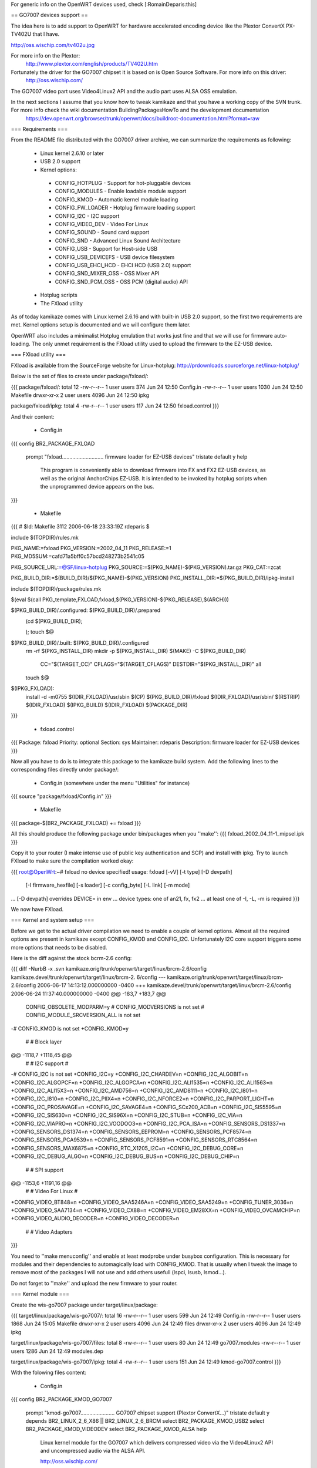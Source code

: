 For generic info on the OpenWRT devices used, check [:RomainDeparis:this]

== GO7007 devices support ==

The idea here is to add support to OpenWRT for hardware accelerated encoding device like the Plextor ConvertX PX-TV402U that I have.

http://oss.wischip.com/tv402u.jpg

For more info on the Plextor:
 http://www.plextor.com/english/products/TV402U.htm

Fortunately the driver for the GO7007 chipset it is based on is Open Source Software. For more info on this driver:
 http://oss.wischip.com/

The GO7007 video part uses Video4Linux2 API and the audio part uses ALSA OSS emulation.

In the next sections I assume that you know how to tweak kamikaze and that you have a working copy of the SVN trunk. For more info check the wiki documentation BuildingPackagesHowTo and the development documentation
 https://dev.openwrt.org/browser/trunk/openwrt/docs/buildroot-documentation.html?format=raw

=== Requirements ===

From the README file distributed with the GO7007 driver archive, we can summarize the requirements as following:

 * Linux kernel 2.6.10 or later
 * USB 2.0 support
 * Kernel options:
  * CONFIG_HOTPLUG           - Support for hot-pluggable devices
  * CONFIG_MODULES           - Enable loadable module support
  * CONFIG_KMOD              - Automatic kernel module loading
  * CONFIG_FW_LOADER         - Hotplug firmware loading support
  * CONFIG_I2C               - I2C support
  * CONFIG_VIDEO_DEV         - Video For Linux
  * CONFIG_SOUND             - Sound card support
  * CONFIG_SND               - Advanced Linux Sound Architecture
  * CONFIG_USB               - Support for Host-side USB
  * CONFIG_USB_DEVICEFS      - USB device filesystem
  * CONFIG_USB_EHCI_HCD      - EHCI HCD (USB 2.0) support
  * CONFIG_SND_MIXER_OSS     - OSS Mixer API
  * CONFIG_SND_PCM_OSS       - OSS PCM (digital audio) API
 * Hotplug scripts
 * The FXload utility

As of today kamikaze comes with Linux kernel 2.6.16 and with built-in USB 2.0 support, so the first two requirements are met. Kernel options setup is documented and we will configure them later. 

OpenWRT also includes a minimalist Hotplug emulation that works just fine and that we will use for firmware auto-loading. The only unmet requirement is the FXload utility used to upload the firmware to the EZ-USB device.

=== FXload utility ===

FXload is available from the SourceForge website for Linux-hotplug:
http://prdownloads.sourceforge.net/linux-hotplug/

Below is the set of files to create under package/fxload/:

{{{
package/fxload/:
total 12
-rw-r--r--  1 user users  374 Jun 24 12:50 Config.in
-rw-r--r--  1 user users 1030 Jun 24 12:50 Makefile
drwxr-xr-x  2 user users 4096 Jun 24 12:50 ipkg

package/fxload/ipkg:
total 4
-rw-r--r--  1 user users 117 Jun 24 12:50 fxload.control
}}}

And their content:

 * Config.in

{{{
config BR2_PACKAGE_FXLOAD
        prompt "fxload............................ firmware loader for EZ-USB devices"
        tristate
        default y
        help
          This program is conveniently able to download firmware into FX and FX2
          EZ-USB devices, as well as the original AnchorChips EZ-USB.  It is
          intended to be invoked by hotplug scripts when the unprogrammed device
          appears on the bus.
}}}

 * Makefile

{{{
# $Id: Makefile 3112 2006-06-18 23:33:19Z rdeparis $

include $(TOPDIR)/rules.mk

PKG_NAME:=fxload
PKG_VERSION:=2002_04_11
PKG_RELEASE:=1
PKG_MD5SUM:=cafd71a5bff0c57bcd248273b2541c05

PKG_SOURCE_URL:=@SF/linux-hotplug
PKG_SOURCE:=$(PKG_NAME)-$(PKG_VERSION).tar.gz
PKG_CAT:=zcat

PKG_BUILD_DIR:=$(BUILD_DIR)/$(PKG_NAME)-$(PKG_VERSION)
PKG_INSTALL_DIR:=$(PKG_BUILD_DIR)/ipkg-install

include $(TOPDIR)/package/rules.mk

$(eval $(call PKG_template,FXLOAD,fxload,$(PKG_VERSION)-$(PKG_RELEASE),$(ARCH)))

$(PKG_BUILD_DIR)/.configured: $(PKG_BUILD_DIR)/.prepared
        (cd $(PKG_BUILD_DIR); \
                \
        );
        touch $@

$(PKG_BUILD_DIR)/.built: $(PKG_BUILD_DIR)/.configured
        rm -rf $(PKG_INSTALL_DIR)
        mkdir -p $(PKG_INSTALL_DIR)
        $(MAKE) -C $(PKG_BUILD_DIR) \
                CC="$(TARGET_CC)" \
                CFLAGS="$(TARGET_CFLAGS)" \
                DESTDIR="$(PKG_INSTALL_DIR)" \
                all
        touch $@

$(IPKG_FXLOAD):
        install -d -m0755 $(IDIR_FXLOAD)/usr/sbin
        $(CP) $(PKG_BUILD_DIR)/fxload $(IDIR_FXLOAD)/usr/sbin/
        $(RSTRIP) $(IDIR_FXLOAD)
        $(IPKG_BUILD) $(IDIR_FXLOAD) $(PACKAGE_DIR)
}}}

 * fxload.control

{{{
Package: fxload
Priority: optional
Section: sys
Maintainer: rdeparis
Description: firmware loader for EZ-USB devices
}}}

Now all you have to do is to integrate this package to the kamikaze build system. Add the following lines to the corresponding files directly under package/:

 * Config.in (somewhere under the menu "Utilities" for instance)

{{{
source "package/fxload/Config.in"
}}}

 * Makefile

{{{
package-$(BR2_PACKAGE_FXLOAD) += fxload
}}}

All this should produce the following package under bin/packages when you ''make'':
{{{
fxload_2002_04_11-1_mipsel.ipk
}}}

Copy it to your router (I make intense use of public key authentication and SCP) and install with ipkg. Try to launch FXload to make sure the compilation worked okay:

{{{
root@OpenWrt:~# fxload
no device specified!
usage: fxload [-vV] [-t type] [-D devpath]
                [-I firmware_hexfile] [-s loader] [-c config_byte]
                [-L link] [-m mode]
... [-D devpath] overrides DEVICE= in env
... device types:  one of an21, fx, fx2
... at least one of -I, -L, -m is required
}}}

We now have FXload.

=== Kernel and system setup ===

Before we get to the actual driver compilation we need to enable a couple of kernel options. Almost all the required options are present in kamikaze except CONFIG_KMOD and CONFIG_I2C. Unfortunately I2C core support triggers some more options that needs to be disabled.

Here is the diff against the stock bcrm-2.6 config:

{{{
diff -NurbB -x .svn kamikaze.orig/trunk/openwrt/target/linux/brcm-2.6/config kamikaze.devel/trunk/openwrt/target/linux/brcm-2.
6/config
--- kamikaze.orig/trunk/openwrt/target/linux/brcm-2.6/config    2006-06-17 14:13:12.000000000 -0400
+++ kamikaze.devel/trunk/openwrt/target/linux/brcm-2.6/config   2006-06-24 11:37:40.000000000 -0400
@@ -183,7 +183,7 @@
 CONFIG_OBSOLETE_MODPARM=y
 # CONFIG_MODVERSIONS is not set
 # CONFIG_MODULE_SRCVERSION_ALL is not set
-# CONFIG_KMOD is not set
+CONFIG_KMOD=y

 #
 # Block layer
@@ -1118,7 +1118,45 @@
 #
 # I2C support
 #
-# CONFIG_I2C is not set
+CONFIG_I2C=y
+CONFIG_I2C_CHARDEV=n
+CONFIG_I2C_ALGOBIT=n
+CONFIG_I2C_ALGOPCF=n
+CONFIG_I2C_ALGOPCA=n
+CONFIG_I2C_ALI1535=n
+CONFIG_I2C_ALI1563=n
+CONFIG_I2C_ALI15X3=n
+CONFIG_I2C_AMD756=n
+CONFIG_I2C_AMD8111=n
+CONFIG_I2C_I801=n
+CONFIG_I2C_I810=n
+CONFIG_I2C_PIIX4=n
+CONFIG_I2C_NFORCE2=n
+CONFIG_I2C_PARPORT_LIGHT=n
+CONFIG_I2C_PROSAVAGE=n
+CONFIG_I2C_SAVAGE4=n
+CONFIG_SCx200_ACB=n
+CONFIG_I2C_SIS5595=n
+CONFIG_I2C_SIS630=n
+CONFIG_I2C_SIS96X=n
+CONFIG_I2C_STUB=n
+CONFIG_I2C_VIA=n
+CONFIG_I2C_VIAPRO=n
+CONFIG_I2C_VOODOO3=n
+CONFIG_I2C_PCA_ISA=n
+CONFIG_SENSORS_DS1337=n
+CONFIG_SENSORS_DS1374=n
+CONFIG_SENSORS_EEPROM=n
+CONFIG_SENSORS_PCF8574=n
+CONFIG_SENSORS_PCA9539=n
+CONFIG_SENSORS_PCF8591=n
+CONFIG_SENSORS_RTC8564=n
+CONFIG_SENSORS_MAX6875=n
+CONFIG_RTC_X1205_I2C=n
+CONFIG_I2C_DEBUG_CORE=n
+CONFIG_I2C_DEBUG_ALGO=n
+CONFIG_I2C_DEBUG_BUS=n
+CONFIG_I2C_DEBUG_CHIP=n

 #
 # SPI support
@@ -1153,6 +1191,16 @@
 #
 # Video For Linux
 #
+CONFIG_VIDEO_BT848=n
+CONFIG_VIDEO_SAA5246A=n
+CONFIG_VIDEO_SAA5249=n
+CONFIG_TUNER_3036=n
+CONFIG_VIDEO_SAA7134=n
+CONFIG_VIDEO_CX88=n
+CONFIG_VIDEO_EM28XX=n
+CONFIG_VIDEO_OVCAMCHIP=n
+CONFIG_VIDEO_AUDIO_DECODER=n
+CONFIG_VIDEO_DECODER=n

 #
 # Video Adapters
}}}

You need to ''make menuconfig'' and enable at least modprobe under busybox configuration. This is necessary for modules and their dependencies to automagically load with CONFIG_KMOD. That is usually when I tweak the image to remove most of the packages I will not use and add others usefull (lspci, lsusb, lsmod...).

Do not forget to ''make'' and upload the new firmware to your router.

=== Kernel module ===

Create the wis-go7007 package under target/linux/package:

{{{
target/linux/package/wis-go7007/:
total 16
-rw-r--r--  1 user users  599 Jun 24 12:49 Config.in
-rw-r--r--  1 user users 1868 Jun 24 15:05 Makefile
drwxr-xr-x  2 user users 4096 Jun 24 12:49 files
drwxr-xr-x  2 user users 4096 Jun 24 12:49 ipkg

target/linux/package/wis-go7007/files:
total 8
-rw-r--r--  1 user users   80 Jun 24 12:49 go7007.modules
-rw-r--r--  1 user users 1286 Jun 24 12:49 modules.dep

target/linux/package/wis-go7007/ipkg:
total 4
-rw-r--r--  1 user users 151 Jun 24 12:49 kmod-go7007.control
}}}

With the folowing files content:

 * Config.in

{{{
config BR2_PACKAGE_KMOD_GO7007
        prompt "kmod-go7007....................... GO7007 chipset support (Plextor ConvertX...)"
        tristate
        default y
        depends BR2_LINUX_2_6_X86 || BR2_LINUX_2_6_BRCM
        select BR2_PACKAGE_KMOD_USB2
        select BR2_PACKAGE_KMOD_VIDEODEV
        select BR2_PACKAGE_KMOD_ALSA
        help
          Linux kernel module for the GO7007 which delivers compressed video via
          the Video4Linux2 API and uncompressed audio via the ALSA API.

          http://oss.wischip.com/

          DEPENDS: BR2_PACKAGE_KMOD_USB2
                   BR2_PACKAGE_KMOD_VIDEODEV
                   BR2_PACKAGE_KMOD_ALSA
}}}

 * Makefile

{{{
# $Id: Makefile 3526 2006-06-24 21:29:01 rdeparis $

include $(TOPDIR)/rules.mk
include ../../rules.mk

PKG_NAME:=wis-go7007-linux
PKG_VERSION:=0.9.8
PKG_RELEASE:=1
PKG_MD5SUM:=dbeaceae423972140d6a5107a1f586ec

PKG_SOURCE_URL:=http://oss.wischip.com
PKG_SOURCE:=$(PKG_NAME)-$(PKG_VERSION).tar.bz2
PKG_CAT:=bzcat

PKG_BUILD_DIR:=$(BUILD_DIR)/$(PKG_NAME)-$(PKG_VERSION)

include $(TOPDIR)/package/rules.mk

$(eval $(call PKG_template,KMOD_GO7007,kmod-go7007,\
         $(LINUX_VERSION)+$(PKG_VERSION)-$(BOARD)-$(PKG_RELEASE),\
         $(ARCH),kernel ($(LINUX_VERSION)-$(BOARD)-$(LINUX_RELEASE))))

$(PKG_BUILD_DIR)/.configured:
        (cd $(PKG_BUILD_DIR); \
                touch kernel/.configured \
        );
        touch $@

$(PKG_BUILD_DIR)/.built:
        $(MAKE) -C $(LINUX_DIR)/ \
                ARCH="$(LINUX_KARCH)" \
                CROSS_COMPILE="$(TARGET_CROSS)" \
                SUBDIRS="$(PKG_BUILD_DIR)/kernel" \
                modules
        sed -e s/@FIRMWARE_DIR@/\\/lib\\/firmware/ \
                -e s/@FXLOAD@/\\/usr\\/sbin\\/fxload/ \
                <$(PKG_BUILD_DIR)/hotplug/wis-ezusb.in \
                >$(PKG_BUILD_DIR)/hotplug/wis-ezusb
        touch $@

$(IPKG_KMOD_GO7007):
        install -m0644 $(PKG_BUILD_DIR)/include/*.h \
                $(LINUX_DIR)/include/linux
        install -d -m0755 $(IDIR_KMOD_GO7007)/lib/firmware/ezusb
        install -m0644 $(PKG_BUILD_DIR)/firmware/*.bin \
                $(IDIR_KMOD_GO7007)/lib/firmware
        install -m0644 $(PKG_BUILD_DIR)/firmware/ezusb/*.hex \
                $(IDIR_KMOD_GO7007)/lib/firmware/ezusb
        install -d -m0755 $(IDIR_KMOD_GO7007)/etc/hotplug.d/usb
        install -m0755 $(PKG_BUILD_DIR)/hotplug/wis-ezusb \
                $(IDIR_KMOD_GO7007)/etc/hotplug.d/usb/90-ezusb
        install -d -m0755 $(IDIR_KMOD_GO7007)/lib/modules/$(LINUX_VERSION)
        install -m0644 ./files/modules.dep \
                $(IDIR_KMOD_GO7007)/lib/modules/$(LINUX_VERSION)/
        install -m0644 $(PKG_BUILD_DIR)/kernel/*.$(LINUX_KMOD_SUFFIX) \
                $(IDIR_KMOD_GO7007)/lib/modules/$(LINUX_VERSION)/
        $(IPKG_BUILD) $(IDIR_KMOD_GO7007) $(PACKAGE_DIR)
}}}

 * go7007.modules

{{{
v4l2-common
snd-go7007
go7007
go7007-usb
wis-saa7115
wis-uda1342
wis-sony-tuner
}}}

Note that this file was used before I start using modprobe so it is unused for now.

 * modules.dep

{{{
/lib/modules/2.6.16.7/wis-sony-tuner.ko: /lib/modules/2.6.16.7/go7007.ko /lib/modules/2.6.16.7/v4l2-common.ko
/lib/modules/2.6.16.7/wis-uda1342.ko: /lib/modules/2.6.16.7/go7007.ko
/lib/modules/2.6.16.7/wis-saa7115.ko: /lib/modules/2.6.16.7/go7007.ko
/lib/modules/2.6.16.7/go7007-usb.ko: /lib/modules/2.6.16.7/go7007.ko /lib/modules/2.6.16.7/usbcore.ko
/lib/modules/2.6.16.7/go7007.ko: /lib/modules/2.6.16.7/snd-go7007.ko /lib/modules/2.6.16.7/v4l2-common.ko /lib/modules/2.6.16.7/videodev.ko
/lib/modules/2.6.16.7/snd-go7007.ko:
/lib/modules/2.6.16.7/v4l2-common.ko:
/lib/modules/2.6.16.7/videodev.ko:
/lib/modules/2.6.16.7/ehci-hcd.ko:
/lib/modules/2.6.16.7/usbcore.ko:
}}}

Note that not all actual dependencies are listed as most modules are loaded at boot time and would only generate insmod "Success error". This is the module.dep file you want it you leave the /etc/modules.d/* files alone.

 * kmod-go7007.control

{{{
Package: kmod-go7007
Priority: optional
Section: sys
Maintener: rdeparis
Depends: kmod-usb2, kmod-videodev, kmod-alsa
Description: GO7007 Linux driver
}}}

As far as the integration to the kamikaze build system is concerned, there nothing to do for Config.in as all subdirectories under target/linux/packages are automatically scanned. You do need to edit the corresponding Makefile adding the following line:

{{{
package-$(BR2_PACKAGE_KMOD_GO7007) += wis-go7007
}}}

After you ''make'' you should have among other packages the followings under bin/packages:

{{{
kmod-alsa_2.6.16.7+1.0.11rc4-brcm-1_mipsel.ipk
kmod-go7007_2.6.16.7+0.9.8-brcm-1_mipsel.ipk
kmod-usb-core_2.6.16.7-brcm-1_mipsel.ipk
kmod-usb2_2.6.16.7-brcm-1_mipsel.ipk 
kmod-videodev_2.6.16.7-brcm-1_mipsel.ipk
}}}

Copy them to your router, install them with ipkg and reboot.

/!\ Note on GO7007 modules loading: only ALSA, videodev and USB should load automatically at boot time, not GO7007. We could use the same principle with GO7007 but it is not that simple. The GO7007 device configuration is a two steps firmware loading process. First we load the EZ-USB firmware to the box, the box reboots, and then we have a limited time to upload the actual GO7007 code to the driver. With the way hotplug and the boot scripts are designed we end up having a race condition between the USB devices configuration and the modules loading. So you may either miss the second firmware upload or have the box reboot before the modules are loaded. This could be resolved with checks within the scripts but this could also introduce deadlocks at boot time. So in order to keep things easy and simple we use modprobe, which is a lot cleaner anyway.

Now it is time to test the hardware:

{{{
root@OpenWrt:~# modprobe go7007-usb
root@OpenWrt:~#
}}}

You should not have any error message :) Check dmesg:

{{{
go7007-usb: probing new GO7007 USB board
go7007: registering new Plextor PX-TV402U-NA
wis-saa7115: initializing SAA7115 at address 32 on WIS GO7007SB EZ-USB
wis-uda1342: initializing UDA1342 at address 26 on WIS GO7007SB EZ-USB
wis-sony-tuner: initializing tuner at address 96 on WIS GO7007SB EZ-USB
wis-sony-tuner: type set to 202 (Sony NTSC (BTF-PB463Z))
usbcore: registered new driver go7007
}}}

Here is the complete list of relevant modules now loaded:

{{{
wis_sony_tuner          5904  0
wis_uda1342             1568  0
wis_saa7115             3936  0
go7007_usb             10288  0
go7007                 53728  4 wis_sony_tuner,wis_uda1342,wis_saa7115,go7007_usb
snd_go7007              2448  1 go7007
v4l2_common             5312  2 wis_sony_tuner,go7007
snd_pcm_oss            38880  0
snd_mixer_oss          14496  1 snd_pcm_oss
snd_usb_audio          54016  0
snd_hwdep               5136  1 snd_usb_audio
snd_usb_lib            11424  1 snd_usb_audio
snd_rawmidi            16352  1 snd_usb_lib
snd_pcm                65440  3 snd_go7007,snd_pcm_oss,snd_usb_audio
snd_timer              16496  1 snd_pcm
snd                    36352  9 snd_go7007,snd_pcm_oss,snd_mixer_oss,snd_usb_audio,snd_hwdep,snd_usb_lib,snd_rawmidi,snd_pcm,snd_timer
snd_page_alloc          5136  1 snd_pcm
videodev                5472  1 go7007
ehci_hcd               25072  0
usbcore               106448  5 go7007_usb,snd_usb_audio,snd_usb_lib,ehci_hcd
soundcore               4816  1 snd
}}}

Check the USB bus:

{{{
root@OpenWrt:~# lsusb
Bus 001 Device 004: ID 093b:a104 Plextor Corp.
Bus 001 Device 002: ID 0457:0151 Silicon Integrated Systems Corp.
Bus 001 Device 001: ID 0000:0000
}}}

Device 002 is still my USB2 1GB key. Device 004 is our Plextor ConvertX.

Check the V4L2 and ALSA integration:

{{{
root@OpenWrt:~# cat /sys/class/video4linux/video0/name
go7007
root@OpenWrt:~# cat /proc/asound/oss/devices
  0: [0- 0]: mixer
  3: [0- 0]: digital audio
  4: [0- 0]: digital audio
}}}

Finally check the device files automagically created by kamikaze udev:
{{{
root@OpenWrt:~# ls -la /dev/v4l/
drwxr-xr-x    1 root     root            0 Jan  1  1970 .
drwxr-xr-x    1 root     root            0 Jan  1  1970 ..
crw-------    1 root     root      81,   0 Jan  1  1970 video0
root@OpenWrt:~# ls -la /dev/sound/
drwxr-xr-x    1 root     root            0 Jan  1  1970 .
drwxr-xr-x    1 root     root            0 Jan  1  1970 ..
crw-------    1 root     root      14,   4 Jan  1  1970 audio
crw-------    1 root     root      14,   3 Jan  1  1970 dsp
crw-------    1 root     root      14,   0 Jan  1  1970 mixer
}}}

All set!

=== User applications ===

Now that we have in-kernel support for the hardware, we need a user-space application to do something with it. As mentionned on the GO7007 website, not many applications support the compressed video. MythTV is huge (with the MySQL backend and the nice GUI) and I doubt we can fit it all on a WRT. We are left with spook and wis-streamer, which both compile fine.

==== Spook ====

I have a working build of spook but I need to clean-up the package files before I post them here. Also spook requires some simple tuning of uClibc (+CSRC+= fpmacros.c nan.c s_rint.c e_hypot.c w_hypot.c s_floorf.c s_ceilf.c).

==== wis-streamer ====

wis-streamer is part of the "LIVE555 Streaming Media" software and as such relies on the live555 library. Let us deal with this library first. More info is available here:
 http://www.live555.com/wis-streamer/

All the live555 software is written in C++ so you will need to ''make menuconfig'' and enable uClibc++ before you continue.

Create the live555 directory under package/:

{{{
package/live555:
total 8
-rw-r--r--  1 user users  732 Jun 24 14:36 Makefile
drwxr-xr-x  2 user users 4096 Jun 24 12:50 patches

package/live555/patches:
total 4
-rw-r--r--  1 user users 376 Jun 24 12:50 100-live.patch
}}}

With the following files content:

 * Makefile

{{{
# $Id: Makefile 3121 2006-02-03 08:31:25Z rdeparis $

include $(TOPDIR)/rules.mk

PKG_NAME:=live555
PKG_VERSION:=latest
PKG_RELEASE:=1
PKG_MD5SUM:=c38d967bdf5396342a55925a4b7efd75

PKG_SOURCE_URL:=http://www.live555.com/liveMedia/public
PKG_SOURCE:=$(PKG_NAME)-$(PKG_VERSION).tar.gz
PKG_CAT:=zcat

PKG_BUILD_DIR:=$(BUILD_DIR)/live

include $(TOPDIR)/package/rules.mk

$(eval $(call PKG_template,LIVE555,live555,$(PKG_VERSION)-$(PKG_RELEASE),$(ARCH)))

$(PKG_BUILD_DIR)/.configured:
        (cd $(PKG_BUILD_DIR); \
                ./genMakefiles uClinux \
        )
        touch $@

$(PKG_BUILD_DIR)/.built: $(PKG_BUILD_DIR)/.configured
        $(MAKE) -C $(PKG_BUILD_DIR) \
                $(TARGET_CONFIGURE_OPTS) \
                CC=$(TARGET_CC)
        touch $@

compile-targets: $(PKG_BUILD_DIR)/.built
}}}

 * 100-live.patch
{{{
diff -NurbB live.orig/Makefile.tail live/Makefile.tail
--- live.orig/Makefile.tail     2006-06-22 20:11:46.000000000 -0400
+++ live/Makefile.tail  2006-06-22 20:16:35.000000000 -0400
@@ -15,8 +15,7 @@
 ALL =  $(LIVEMEDIA_LIB) \
        $(GROUPSOCK_LIB) \
        $(USAGE_ENVIRONMENT_LIB) \
-       $(BASIC_USAGE_ENVIRONMENT_LIB) \
-       $(TESTPROGS_APP)
+       $(BASIC_USAGE_ENVIRONMENT_LIB)
 all:   $(ALL)
}}}

This patch only disables the test suite that comes with live555 as examples.

Note that there is no Config.in nor ipkg control file as this package is only used to support wis-streamer. It is hidden from the package system but still uses the build system.

Now create the wis-streamer package:

{{{
package/wis-streamer/:
total 16
-rw-r--r--  1 user users  286 Jun 24 12:50 Config.in
-rw-r--r--  1 user users 1004 Jun 24 12:50 Makefile
drwxr-xr-x  2 user users 4096 Jun 24 12:50 ipkg
drwxr-xr-x  2 user users 4096 Jun 24 12:50 patches

package/wis-streamer/ipkg:
total 4
-rw-r--r--  1 user users 175 Jun 24 12:50 wis-streamer.control

package/wis-streamer/patches:
total 4
-rw-r--r--  1 user users 2362 Jun 24 12:50 100-wis-streamer.patch
}}}

With the following files content:

 * Config.in

{{{
config BR2_PACKAGE_WIS_STREAMER
        prompt "wis-streamer...................... Streaming Server for the WIS GO7007"
        tristate
        default y
        select BR2_PACKAGE_KMOD_GO7007
        help
          An Open Source Streaming Server for the WIS GO7007 Encoder Driver

          http://www.live555.com/wis-streamer/
}}}

 * Makefile

{{{
# $Id: Makefile 3121 2006-02-03 08:31:25Z rdeparis $

include $(TOPDIR)/rules.mk

PKG_NAME:=wis-streamer
PKG_VERSION:=2006.06.14
PKG_RELEASE:=1
PKG_MD5SUM:=77fa57f6731bcaaa1a0358882fc8647d

PKG_SOURCE_URL:=http://www.live555.com/wis-streamer/source
PKG_SOURCE:=$(PKG_NAME).tar.gz
PKG_CAT:=zcat

PKG_BUILD_DIR:=$(BUILD_DIR)/$(PKG_NAME)

include $(TOPDIR)/package/rules.mk

$(eval $(call PKG_template,WIS_STREAMER,wis-streamer,$(PKG_VERSION)-$(PKG_RELEASE),$(ARCH)))

$(PKG_BUILD_DIR)/.configured:
        (cd $(PKG_BUILD_DIR); \
                \
        )
        touch $@

$(PKG_BUILD_DIR)/.built:
        $(MAKE) -C $(PKG_BUILD_DIR) \
                $(TARGET_CONFIGURE_OPTS) \
                CPLUSPLUS="$(TARGET_CROSS)g++" \
                LDFLAGS="-nodefaultlibs \
                        -L$(STAGING_DIR)/usr/lib \
                        -L$(STAGING_DIR)/lib \
                        -luClibc++ -lc -lm -lgcc"
        touch $@

$(IPKG_WIS_STREAMER):
        install -d -m0755 $(IDIR_WIS_STREAMER)/usr/bin
        $(CP) $(PKG_BUILD_DIR)/wis-streamer $(IDIR_WIS_STREAMER)/usr/bin/
        $(RSTRIP) $(IDIR_WIS_STREAMER)
        $(IPKG_BUILD) $(IDIR_WIS_STREAMER) $(PACKAGE_DIR)
}}}

 * wis-streamer.control

{{{
Package: wis-streamer
Priority: optional
Section: sys
Depends: kmod-go7007
Maintainer: rdeparis
Description: An Open Source Streaming Server for the WIS GO7007 Encoder Driver
}}}

 * 100-wis-streamer.patch

{{{
diff -NurbB wis-streamer.orig/AMREncoder/Makefile wis-streamer/AMREncoder/Makefile
--- wis-streamer.orig/AMREncoder/Makefile       2006-06-22 20:49:20.000000000 -0400
+++ wis-streamer/AMREncoder/Makefile    2006-06-22 20:50:07.000000000 -0400
@@ -4,7 +4,6 @@

 CC = gcc
 CPLUSPLUS = g++
-LD = ld -r -Bstatic

 INCLUDES = -I .

@@ -13,7 +12,7 @@
 OBJS = fixed.o interf_enc.o sp_enc.o table.o

 libAMREncoder.a: $(OBJS)
-       $(LD) -o libAMREncoder.a $(OBJS)
+       $(LD) -r -Bstatic -o libAMREncoder.a $(OBJS)

 interf_enc.c:                          interf_enc.h interf_rom.h
 interf_enc.h:                          sp_enc.h
diff -NurbB wis-streamer.orig/Makefile wis-streamer/Makefile
--- wis-streamer.orig/Makefile  2006-06-22 20:49:20.000000000 -0400
+++ wis-streamer/Makefile       2006-06-22 20:50:27.000000000 -0400
@@ -30,7 +30,7 @@
        MPEG2TransportStreamAccumulator.o WISMPEG2TransportStreamServerMediaSubsession.o

 wis-streamer: $(OBJS) AMREncoder/libAMREncoder.a
-       $(CPLUSPLUS) $(CFLAGS) -o wis-streamer $(OBJS) $(LIBS)
+       $(CPLUSPLUS) $(CFLAGS) -o wis-streamer $(OBJS) $(LIBS) $(LDFLAGS)

 AMREncoder/libAMREncoder.a:
        cd AMREncoder; $(MAKE)
diff -NurbB wis-streamer.orig/WISInput.cpp wis-streamer/WISInput.cpp
--- wis-streamer.orig/WISInput.cpp      2006-06-22 20:49:20.000000000 -0400
+++ wis-streamer/WISInput.cpp   2006-06-22 21:37:49.000000000 -0400
@@ -173,7 +173,7 @@

     // Open it:
     char vDeviceName[PATH_MAX];
-    snprintf(vDeviceName, sizeof vDeviceName, "/dev/video%d", i);
+    snprintf(vDeviceName, sizeof vDeviceName, "/dev/v4l/video%d", i);
     fOurVideoFileNo = open(vDeviceName, O_RDWR);
     if (fOurVideoFileNo < 0) {
       err(env) << "Unable to open \"" << vDeviceName << "\""; printErr(env);
@@ -205,6 +205,7 @@
     char line[128];
     while (fgets(line, sizeof line, file) != NULL) {
       int m, n;
+      if (strstr(line, "digital audio") == NULL) continue;
       if (sscanf(line, "%d: [%u-%*u]: digital audio\n", &m, &n) != 2) continue;
       if (n == i) {
        minor = m;
@@ -246,7 +247,7 @@

     // Open it:
     char aDeviceName[PATH_MAX];
-    snprintf(aDeviceName, sizeof aDeviceName, "/dev/%s", ent->d_name);
+    snprintf(aDeviceName, sizeof aDeviceName, "/dev/sound/%s", ent->d_name);
     fOurAudioFileNo = open(aDeviceName, O_RDONLY);
     if (fOurAudioFileNo < 0) {
       err(env) << "Unable to open \"" << aDeviceName << "\""; printErr(env);
}}}

This patch corrects some compilation flags necessary for cross-compiling to MIPS and adapts the paths for device files which are not using /dev/video0 and /dev/dsp but /dev/v4l/video0 and /dev/sound/dsp respectively.

Modify the package files for build system integration:

 * Config.in (somewhere under menu "Multimedia" for instance)

{{{
source "package/wis-streamer/Config.in"
}}}

 * Makefile

{{{
package-$(BR2_PACKAGE_WIS_STREAMER) += live555 wis-streamer
}}}

Notice we include live555 as it directly supports wis-streamer only as mentionned above. I know mainteners are going to complain :)

After the usual make you should have the following extra packages:

{{{
uclibc++_0.1.11-1_mipsel.ipk
wis-streamer_2006.06.14-1_mipsel.ipk
}}}

Copy them to your router, and install them with ipkg.

/!\ Now do not try it as is just yet as it will segfault :( I have a problem somewhere with the ALSA OSS emulation. After I disabled audio altogether in the source code, video actually works fine for me. I am working on it, please be patient and let me know if you find something before I do.

=== How to use it ===

The Plextor actually has 3 input ports.

In the front we have S-Video and composite plugs:

http://www.plextor.com/english/products/images/PX-TV402.back.gif

In the back we have the antenna / cable plug:

http://www.plextor.com/english/products/images/PX-TV402.back2s.gif

/!\ To be completed
